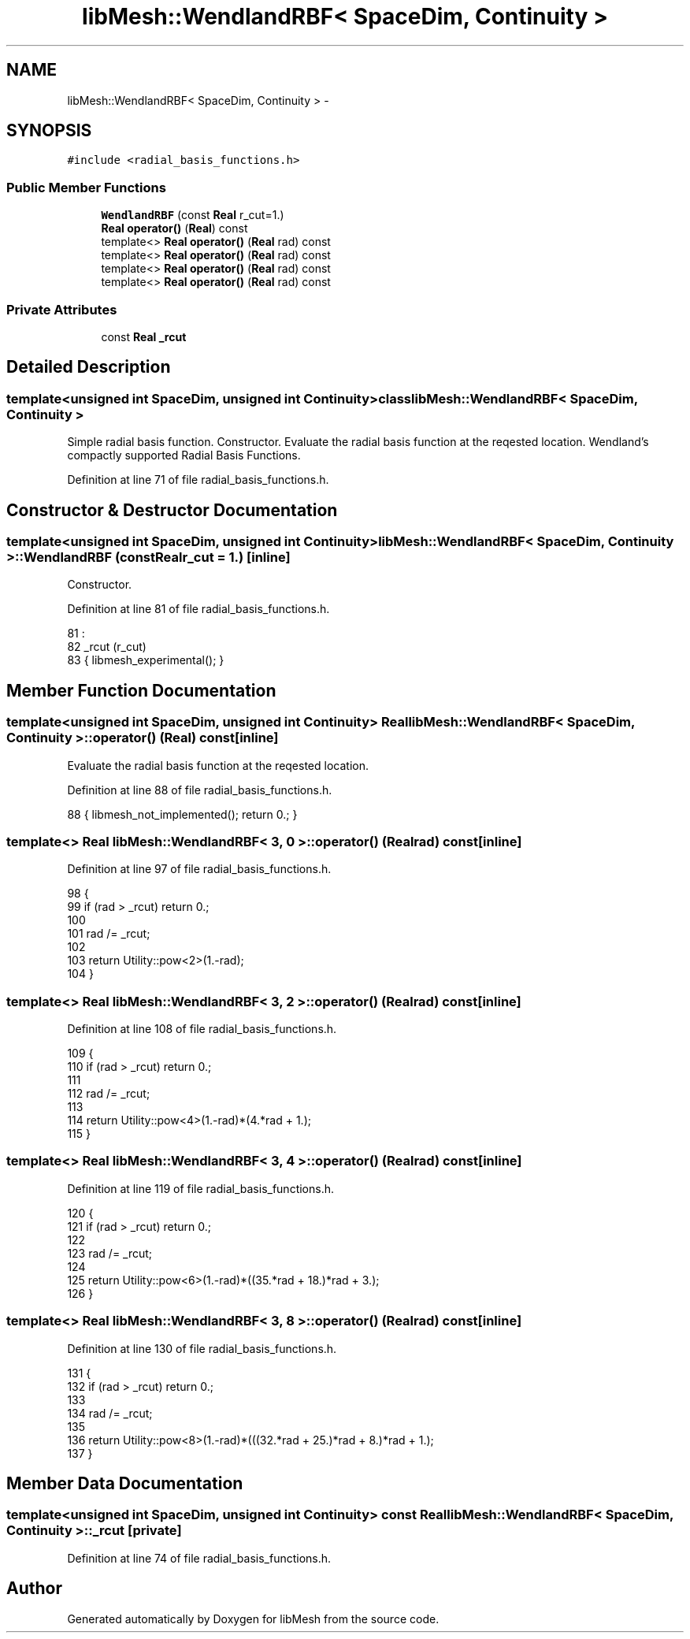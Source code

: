 .TH "libMesh::WendlandRBF< SpaceDim, Continuity >" 3 "Tue May 6 2014" "libMesh" \" -*- nroff -*-
.ad l
.nh
.SH NAME
libMesh::WendlandRBF< SpaceDim, Continuity > \- 
.SH SYNOPSIS
.br
.PP
.PP
\fC#include <radial_basis_functions\&.h>\fP
.SS "Public Member Functions"

.in +1c
.ti -1c
.RI "\fBWendlandRBF\fP (const \fBReal\fP r_cut=1\&.)"
.br
.ti -1c
.RI "\fBReal\fP \fBoperator()\fP (\fBReal\fP) const "
.br
.ti -1c
.RI "template<> \fBReal\fP \fBoperator()\fP (\fBReal\fP rad) const"
.br
.ti -1c
.RI "template<> \fBReal\fP \fBoperator()\fP (\fBReal\fP rad) const"
.br
.ti -1c
.RI "template<> \fBReal\fP \fBoperator()\fP (\fBReal\fP rad) const"
.br
.ti -1c
.RI "template<> \fBReal\fP \fBoperator()\fP (\fBReal\fP rad) const"
.br
.in -1c
.SS "Private Attributes"

.in +1c
.ti -1c
.RI "const \fBReal\fP \fB_rcut\fP"
.br
.in -1c
.SH "Detailed Description"
.PP 

.SS "template<unsigned int SpaceDim, unsigned int Continuity>class libMesh::WendlandRBF< SpaceDim, Continuity >"
Simple radial basis function\&. Constructor\&. Evaluate the radial basis function at the reqested location\&. Wendland's compactly supported Radial Basis Functions\&. 
.PP
Definition at line 71 of file radial_basis_functions\&.h\&.
.SH "Constructor & Destructor Documentation"
.PP 
.SS "template<unsigned int SpaceDim, unsigned int Continuity> \fBlibMesh::WendlandRBF\fP< SpaceDim, Continuity >::\fBWendlandRBF\fP (const \fBReal\fPr_cut = \fC1\&.\fP)\fC [inline]\fP"
Constructor\&. 
.PP
Definition at line 81 of file radial_basis_functions\&.h\&.
.PP
.nf
81                                       :
82     _rcut (r_cut)
83   { libmesh_experimental(); }
.fi
.SH "Member Function Documentation"
.PP 
.SS "template<unsigned int SpaceDim, unsigned int Continuity> \fBReal\fP \fBlibMesh::WendlandRBF\fP< SpaceDim, Continuity >::operator() (\fBReal\fP) const\fC [inline]\fP"
Evaluate the radial basis function at the reqested location\&. 
.PP
Definition at line 88 of file radial_basis_functions\&.h\&.
.PP
.nf
88 { libmesh_not_implemented(); return 0\&.; }
.fi
.SS "template<> \fBReal\fP \fBlibMesh::WendlandRBF\fP< 3, 0 >::operator() (\fBReal\fPrad) const\fC [inline]\fP"

.PP
Definition at line 97 of file radial_basis_functions\&.h\&.
.PP
.nf
98 {
99   if (rad > _rcut) return 0\&.;
100 
101   rad /= _rcut;
102 
103   return Utility::pow<2>(1\&.-rad);
104 }
.fi
.SS "template<> \fBReal\fP \fBlibMesh::WendlandRBF\fP< 3, 2 >::operator() (\fBReal\fPrad) const\fC [inline]\fP"

.PP
Definition at line 108 of file radial_basis_functions\&.h\&.
.PP
.nf
109 {
110   if (rad > _rcut) return 0\&.;
111 
112   rad /= _rcut;
113 
114   return Utility::pow<4>(1\&.-rad)*(4\&.*rad + 1\&.);
115 }
.fi
.SS "template<> \fBReal\fP \fBlibMesh::WendlandRBF\fP< 3, 4 >::operator() (\fBReal\fPrad) const\fC [inline]\fP"

.PP
Definition at line 119 of file radial_basis_functions\&.h\&.
.PP
.nf
120 {
121   if (rad > _rcut) return 0\&.;
122 
123   rad /= _rcut;
124 
125   return Utility::pow<6>(1\&.-rad)*((35\&.*rad + 18\&.)*rad + 3\&.);
126 }
.fi
.SS "template<> \fBReal\fP \fBlibMesh::WendlandRBF\fP< 3, 8 >::operator() (\fBReal\fPrad) const\fC [inline]\fP"

.PP
Definition at line 130 of file radial_basis_functions\&.h\&.
.PP
.nf
131 {
132   if (rad > _rcut) return 0\&.;
133 
134   rad /= _rcut;
135 
136   return Utility::pow<8>(1\&.-rad)*(((32\&.*rad + 25\&.)*rad + 8\&.)*rad + 1\&.);
137 }
.fi
.SH "Member Data Documentation"
.PP 
.SS "template<unsigned int SpaceDim, unsigned int Continuity> const \fBReal\fP \fBlibMesh::WendlandRBF\fP< SpaceDim, Continuity >::_rcut\fC [private]\fP"

.PP
Definition at line 74 of file radial_basis_functions\&.h\&.

.SH "Author"
.PP 
Generated automatically by Doxygen for libMesh from the source code\&.
